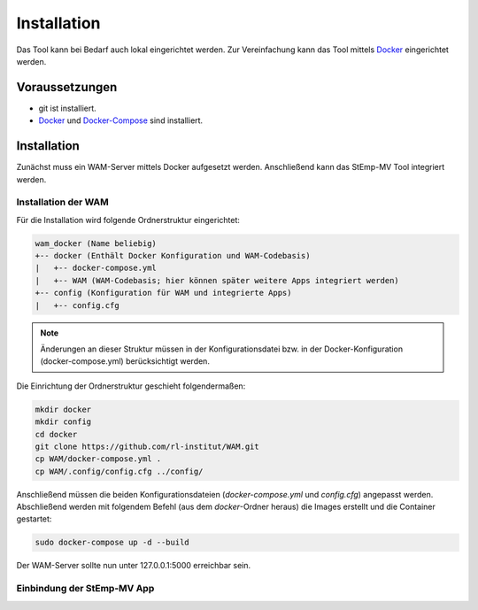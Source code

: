 .. _install_label:

Installation
============

Das Tool kann bei Bedarf auch lokal eingerichtet werden.
Zur Vereinfachung kann das Tool mittels `Docker <https://www.docker.com/>`_ eingerichtet werden.

Voraussetzungen
---------------

* git ist installiert.
* `Docker <https://docs.docker.com/install/>`_ und `Docker-Compose <https://docs.docker.com/compose/install/>`_ sind installiert.

Installation
------------

Zunächst muss ein WAM-Server mittels Docker aufgesetzt werden.
Anschließend kann das StEmp-MV Tool integriert werden.

Installation der WAM
####################

Für die Installation wird folgende Ordnerstruktur eingerichtet:

.. code-block:: bash

  wam_docker (Name beliebig)
  +-- docker (Enthält Docker Konfiguration und WAM-Codebasis)
  |   +-- docker-compose.yml
  |   +-- WAM (WAM-Codebasis; hier können später weitere Apps integriert werden)
  +-- config (Konfiguration für WAM und integrierte Apps)
  |   +-- config.cfg

.. note::
  Änderungen an dieser Struktur müssen in der Konfigurationsdatei bzw. in der Docker-Konfiguration (docker-compose.yml) berücksichtigt werden.

Die Einrichtung der Ordnerstruktur geschieht folgendermaßen:

.. code-block:: bash

  mkdir docker
  mkdir config
  cd docker
  git clone https://github.com/rl-institut/WAM.git
  cp WAM/docker-compose.yml .
  cp WAM/.config/config.cfg ../config/

Anschließend müssen die beiden Konfigurationsdateien (`docker-compose.yml` und `config.cfg`) angepasst werden.
Abschließend werden mit folgendem Befehl (aus dem `docker`-Ordner  heraus) die Images erstellt und die Container gestartet:

.. code-block:: bash

  sudo docker-compose up -d --build

Der WAM-Server sollte nun unter 127.0.0.1:5000 erreichbar sein.

Einbindung der StEmp-MV App
###########################

.. code-block:: bash
  [STEMP]
    ACTIVATED_SCENARIOS=gas,bhkw,bio_bhkw,oil,woodchip,pv_heatpump
    ACTIVATED_VISUALIZATIONS=lcoe,ranked_invest,ranked_co2
    DB_RESULTS=LOCAL
    DB_SCENARIOS=LOCAL